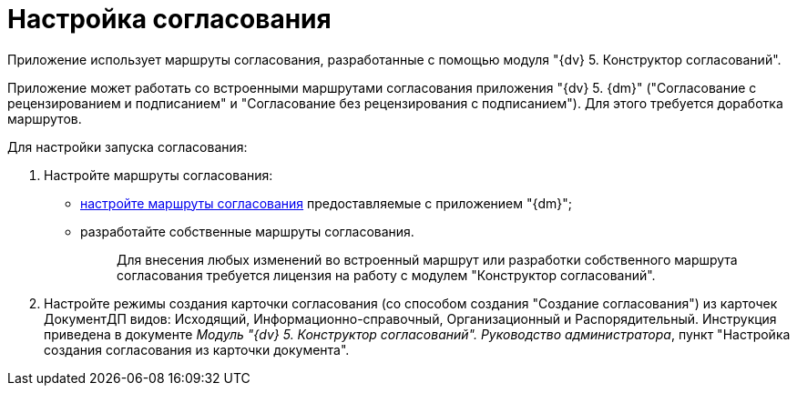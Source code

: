 = Настройка согласования

Приложение использует маршруты согласования, разработанные с помощью модуля "{dv} 5. Конструктор согласований".

Приложение может работать со встроенными маршрутами согласования приложения "{dv} 5. {dm}" ("Согласование с рецензированием и подписанием" и "Согласование без рецензирования с подписанием"). Для этого требуется доработка маршрутов.

Для настройки запуска согласования:

. Настройте маршруты согласования:
* xref:Completion_of_Built_Agreement.adoc[настройте маршруты согласования] предоставляемые с приложением "{dm}";
* разработайте собственные маршруты согласования.
+
____
Для внесения любых изменений во встроенный маршрут или разработки собственного маршрута согласования требуется лицензия на работу с модулем "Конструктор согласований".
____
. Настройте режимы создания карточки согласования (со способом создания "Создание согласования") из карточек ДокументДП видов: Исходящий, Информационно-справочный, Организационный и Распорядительный. Инструкция приведена в документе _Модуль "{dv} 5. Конструктор согласований". Руководство администратора_, пункт "Настройка создания согласования из карточки документа".
